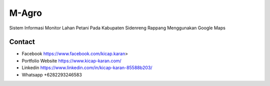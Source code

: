 ###################
M-Agro
###################

Sistem Informasi Monitor Lahan Petani Pada Kabupaten Sidenreng Rappang Menggunakan Google Maps

*******************
Contact
*******************

-  Facebook https://www.facebook.com/kicap.karan>
-  Portfolio Website https://www.kicap-karan.com/
-  Linkedin https://www.linkedin.com/in/kicap-karan-85588b203/
-  Whatsapp +6282293246583

